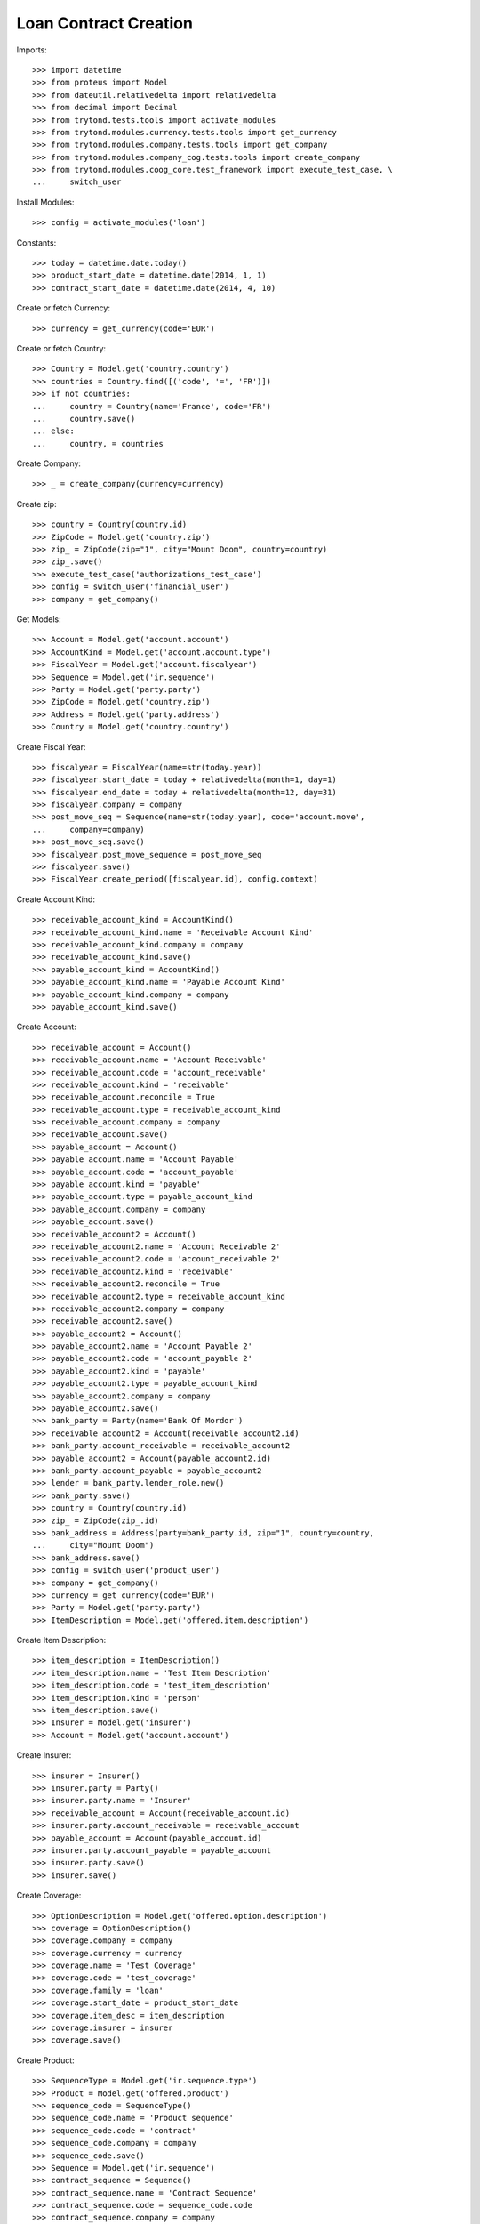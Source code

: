 =======================
Loan Contract Creation
=======================

Imports::

    >>> import datetime
    >>> from proteus import Model
    >>> from dateutil.relativedelta import relativedelta
    >>> from decimal import Decimal
    >>> from trytond.tests.tools import activate_modules
    >>> from trytond.modules.currency.tests.tools import get_currency
    >>> from trytond.modules.company.tests.tools import get_company
    >>> from trytond.modules.company_cog.tests.tools import create_company
    >>> from trytond.modules.coog_core.test_framework import execute_test_case, \
    ...     switch_user

Install Modules::

    >>> config = activate_modules('loan')

Constants::

    >>> today = datetime.date.today()
    >>> product_start_date = datetime.date(2014, 1, 1)
    >>> contract_start_date = datetime.date(2014, 4, 10)

Create or fetch Currency::

    >>> currency = get_currency(code='EUR')

Create or fetch Country::

    >>> Country = Model.get('country.country')
    >>> countries = Country.find([('code', '=', 'FR')])
    >>> if not countries:
    ...     country = Country(name='France', code='FR')
    ...     country.save()
    ... else:
    ...     country, = countries

Create Company::

    >>> _ = create_company(currency=currency)

Create zip::

    >>> country = Country(country.id)
    >>> ZipCode = Model.get('country.zip')
    >>> zip_ = ZipCode(zip="1", city="Mount Doom", country=country)
    >>> zip_.save()
    >>> execute_test_case('authorizations_test_case')
    >>> config = switch_user('financial_user')
    >>> company = get_company()

Get Models::

    >>> Account = Model.get('account.account')
    >>> AccountKind = Model.get('account.account.type')
    >>> FiscalYear = Model.get('account.fiscalyear')
    >>> Sequence = Model.get('ir.sequence')
    >>> Party = Model.get('party.party')
    >>> ZipCode = Model.get('country.zip')
    >>> Address = Model.get('party.address')
    >>> Country = Model.get('country.country')

Create Fiscal Year::

    >>> fiscalyear = FiscalYear(name=str(today.year))
    >>> fiscalyear.start_date = today + relativedelta(month=1, day=1)
    >>> fiscalyear.end_date = today + relativedelta(month=12, day=31)
    >>> fiscalyear.company = company
    >>> post_move_seq = Sequence(name=str(today.year), code='account.move',
    ...     company=company)
    >>> post_move_seq.save()
    >>> fiscalyear.post_move_sequence = post_move_seq
    >>> fiscalyear.save()
    >>> FiscalYear.create_period([fiscalyear.id], config.context)

Create Account Kind::

    >>> receivable_account_kind = AccountKind()
    >>> receivable_account_kind.name = 'Receivable Account Kind'
    >>> receivable_account_kind.company = company
    >>> receivable_account_kind.save()
    >>> payable_account_kind = AccountKind()
    >>> payable_account_kind.name = 'Payable Account Kind'
    >>> payable_account_kind.company = company
    >>> payable_account_kind.save()

Create Account::

    >>> receivable_account = Account()
    >>> receivable_account.name = 'Account Receivable'
    >>> receivable_account.code = 'account_receivable'
    >>> receivable_account.kind = 'receivable'
    >>> receivable_account.reconcile = True
    >>> receivable_account.type = receivable_account_kind
    >>> receivable_account.company = company
    >>> receivable_account.save()
    >>> payable_account = Account()
    >>> payable_account.name = 'Account Payable'
    >>> payable_account.code = 'account_payable'
    >>> payable_account.kind = 'payable'
    >>> payable_account.type = payable_account_kind
    >>> payable_account.company = company
    >>> payable_account.save()
    >>> receivable_account2 = Account()
    >>> receivable_account2.name = 'Account Receivable 2'
    >>> receivable_account2.code = 'account_receivable 2'
    >>> receivable_account2.kind = 'receivable'
    >>> receivable_account2.reconcile = True
    >>> receivable_account2.type = receivable_account_kind
    >>> receivable_account2.company = company
    >>> receivable_account2.save()
    >>> payable_account2 = Account()
    >>> payable_account2.name = 'Account Payable 2'
    >>> payable_account2.code = 'account_payable 2'
    >>> payable_account2.kind = 'payable'
    >>> payable_account2.type = payable_account_kind
    >>> payable_account2.company = company
    >>> payable_account2.save()
    >>> bank_party = Party(name='Bank Of Mordor')
    >>> receivable_account2 = Account(receivable_account2.id)
    >>> bank_party.account_receivable = receivable_account2
    >>> payable_account2 = Account(payable_account2.id)
    >>> bank_party.account_payable = payable_account2
    >>> lender = bank_party.lender_role.new()
    >>> bank_party.save()
    >>> country = Country(country.id)
    >>> zip_ = ZipCode(zip_.id)
    >>> bank_address = Address(party=bank_party.id, zip="1", country=country,
    ...     city="Mount Doom")
    >>> bank_address.save()
    >>> config = switch_user('product_user')
    >>> company = get_company()
    >>> currency = get_currency(code='EUR')
    >>> Party = Model.get('party.party')
    >>> ItemDescription = Model.get('offered.item.description')

Create Item Description::

    >>> item_description = ItemDescription()
    >>> item_description.name = 'Test Item Description'
    >>> item_description.code = 'test_item_description'
    >>> item_description.kind = 'person'
    >>> item_description.save()
    >>> Insurer = Model.get('insurer')
    >>> Account = Model.get('account.account')

Create Insurer::

    >>> insurer = Insurer()
    >>> insurer.party = Party()
    >>> insurer.party.name = 'Insurer'
    >>> receivable_account = Account(receivable_account.id)
    >>> insurer.party.account_receivable = receivable_account
    >>> payable_account = Account(payable_account.id)
    >>> insurer.party.account_payable = payable_account
    >>> insurer.party.save()
    >>> insurer.save()

Create Coverage::

    >>> OptionDescription = Model.get('offered.option.description')
    >>> coverage = OptionDescription()
    >>> coverage.company = company
    >>> coverage.currency = currency
    >>> coverage.name = 'Test Coverage'
    >>> coverage.code = 'test_coverage'
    >>> coverage.family = 'loan'
    >>> coverage.start_date = product_start_date
    >>> coverage.item_desc = item_description
    >>> coverage.insurer = insurer
    >>> coverage.save()

Create Product::

    >>> SequenceType = Model.get('ir.sequence.type')
    >>> Product = Model.get('offered.product')
    >>> sequence_code = SequenceType()
    >>> sequence_code.name = 'Product sequence'
    >>> sequence_code.code = 'contract'
    >>> sequence_code.company = company
    >>> sequence_code.save()
    >>> Sequence = Model.get('ir.sequence')
    >>> contract_sequence = Sequence()
    >>> contract_sequence.name = 'Contract Sequence'
    >>> contract_sequence.code = sequence_code.code
    >>> contract_sequence.company = company
    >>> contract_sequence.save()
    >>> quote_sequence_code = SequenceType()
    >>> quote_sequence_code.name = 'Product sequence'
    >>> quote_sequence_code.code = 'quote'
    >>> quote_sequence_code.company = company
    >>> quote_sequence_code.save()
    >>> quote_sequence = Sequence()
    >>> quote_sequence.name = 'Quote Sequence'
    >>> quote_sequence.code = quote_sequence_code.code
    >>> quote_sequence.company = company
    >>> quote_sequence.save()
    >>> product = Product()
    >>> product.company = company
    >>> product.currency = currency
    >>> product.name = 'Test Product'
    >>> product.code = 'test_product'
    >>> product.contract_generator = contract_sequence
    >>> product.quote_number_sequence = quote_sequence
    >>> product.start_date = product_start_date
    >>> product.coverages.append(coverage)
    >>> product.save()
    >>> loan_sequence = Sequence()
    >>> loan_sequence.name = 'Loan'
    >>> loan_sequence.code = 'loan'
    >>> loan_sequence.save()
    >>> config = switch_user('contract_user')
    >>> company = get_company()
    >>> currency = get_currency(code='EUR')
    >>> Address = Model.get('party.address')
    >>> Contract = Model.get('contract')
    >>> Loan = Model.get('loan')
    >>> LoanShare = Model.get('loan.share')
    >>> Party = Model.get('party.party')
    >>> Account = Model.get('account.account')
    >>> Product = Model.get('offered.product')
    >>> OptionDescription = Model.get('offered.option.description')
    >>> Country = Model.get('country.country')

Create Subscriber::

    >>> subscriber = Party()
    >>> subscriber.name = 'Doe'
    >>> subscriber.first_name = 'John'
    >>> subscriber.is_person = True
    >>> subscriber.gender = 'male'
    >>> receivable_account = Account(receivable_account.id)
    >>> subscriber.account_receivable = receivable_account
    >>> payable_account = Account(payable_account.id)
    >>> subscriber.account_payable = payable_account
    >>> subscriber.birth_date = datetime.date(1980, 10, 14)
    >>> subscriber.save()

Create Loans::

    >>> bank_address = Address(bank_address.id)
    >>> Sequence = Model.get('ir.sequence')
    >>> loan_payment_date = datetime.date(2014, 5, 1)
    >>> loan_1 = Loan()
    >>> loan_1.lender_address = bank_address
    >>> loan_1.company = company
    >>> loan_1.kind = 'fixed_rate'
    >>> loan_1.funds_release_date = contract_start_date
    >>> loan_1.currency = currency
    >>> loan_1.first_payment_date = loan_payment_date
    >>> loan_1.rate = Decimal('0.045')
    >>> loan_1.amount = Decimal('250000')
    >>> loan_1.duration = 200
    >>> loan_1.save()
    >>> loan_2 = Loan()
    >>> loan_2.company = company
    >>> loan_2.lender_address = bank_address
    >>> loan_2.kind = 'fixed_rate'
    >>> loan_2.funds_release_date = contract_start_date
    >>> loan_2.currency = currency
    >>> loan_2.first_payment_date = loan_payment_date
    >>> loan_2.rate = Decimal('0.03')
    >>> loan_2.amount = Decimal('100000')
    >>> loan_2.duration = 220
    >>> loan_2.save()
    >>> Loan.calculate_loan([loan_1.id, loan_2.id], {})
    >>> loan_1.end_date == datetime.date(2030, 12, 1)
    True
    >>> loan_2.end_date == datetime.date(2032, 8, 1)
    True

Create Test Contract::

    >>> contract = Contract()
    >>> contract.company = company
    >>> contract.subscriber = subscriber
    >>> contract.start_date = contract_start_date
    >>> product = Product(product.id)
    >>> contract.product = product
    >>> covered_element = contract.covered_elements.new()
    >>> covered_element.party = subscriber
    >>> option = covered_element.options[0]
    >>> coverage = OptionDescription(coverage.id)
    >>> option.coverage = coverage
    >>> loan_share_1 = option.loan_shares.new()
    >>> loan_share_1.loan = loan_1
    >>> loan_share_1.share = Decimal('0.7')
    >>> loan_share_2 = option.loan_shares.new()
    >>> loan_share_2.loan = loan_2
    >>> loan_share_2.share = Decimal('0.9')
    >>> contract.loans.append(loan_1)
    >>> contract.loans.append(loan_2)
    >>> contract.save()
    >>> Contract.button_calculate([contract.id], {})
    >>> contract = Contract(contract.id)
    >>> contract.covered_element_options[0].end_date == datetime.date(2032, 8, 1)
    True
    >>> Loan.draft([loan_2.id], {})
    >>> loan_2.duration = 340
    >>> loan_2.save()
    >>> Loan.calculate_loan([loan_2.id], {})
    >>> loan_2 = Loan(loan_2.id)
    >>> loan_2.end_date == datetime.date(2042, 8, 1)
    True
    >>> Contract.button_calculate([contract.id], {})
    >>> contract = Contract(contract.id)
    >>> contract.covered_element_options[0].end_date == datetime.date(2042, 8, 1)
    True
    >>> Loan.draft([loan_2.id], {})
    >>> loan_2.duration = 100
    >>> loan_2.save()
    >>> Loan.calculate_loan([loan_2.id], {})
    >>> loan_2 = Loan(loan_2.id)
    >>> loan_2.end_date == datetime.date(2022, 8, 1)
    True
    >>> Contract.button_calculate([contract.id], {})
    >>> contract = Contract(contract.id)
    >>> contract.covered_element_options[0].end_date == datetime.date(2030, 12, 1)
    True
